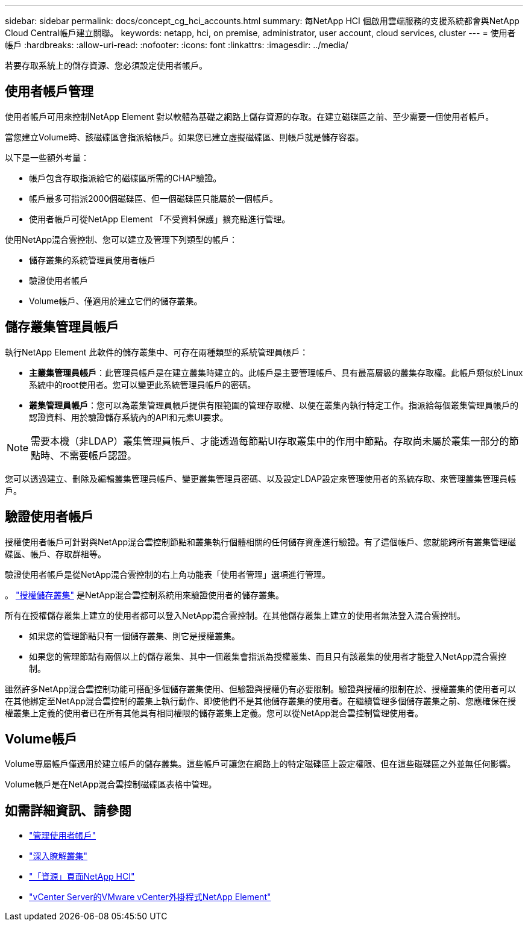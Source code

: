 ---
sidebar: sidebar 
permalink: docs/concept_cg_hci_accounts.html 
summary: 每NetApp HCI 個啟用雲端服務的支援系統都會與NetApp Cloud Central帳戶建立關聯。 
keywords: netapp, hci, on premise, administrator, user account, cloud services, cluster 
---
= 使用者帳戶
:hardbreaks:
:allow-uri-read: 
:nofooter: 
:icons: font
:linkattrs: 
:imagesdir: ../media/


[role="lead"]
若要存取系統上的儲存資源、您必須設定使用者帳戶。



== 使用者帳戶管理

使用者帳戶可用來控制NetApp Element 對以軟體為基礎之網路上儲存資源的存取。在建立磁碟區之前、至少需要一個使用者帳戶。

當您建立Volume時、該磁碟區會指派給帳戶。如果您已建立虛擬磁碟區、則帳戶就是儲存容器。

以下是一些額外考量：

* 帳戶包含存取指派給它的磁碟區所需的CHAP驗證。
* 帳戶最多可指派2000個磁碟區、但一個磁碟區只能屬於一個帳戶。
* 使用者帳戶可從NetApp Element 「不受資料保護」擴充點進行管理。


使用NetApp混合雲控制、您可以建立及管理下列類型的帳戶：

* 儲存叢集的系統管理員使用者帳戶
* 驗證使用者帳戶
* Volume帳戶、僅適用於建立它們的儲存叢集。




== 儲存叢集管理員帳戶

執行NetApp Element 此軟件的儲存叢集中、可存在兩種類型的系統管理員帳戶：

* *主叢集管理員帳戶*：此管理員帳戶是在建立叢集時建立的。此帳戶是主要管理帳戶、具有最高層級的叢集存取權。此帳戶類似於Linux系統中的root使用者。您可以變更此系統管理員帳戶的密碼。
* *叢集管理員帳戶*：您可以為叢集管理員帳戶提供有限範圍的管理存取權、以便在叢集內執行特定工作。指派給每個叢集管理員帳戶的認證資料、用於驗證儲存系統內的API和元素UI要求。



NOTE: 需要本機（非LDAP）叢集管理員帳戶、才能透過每節點UI存取叢集中的作用中節點。存取尚未屬於叢集一部分的節點時、不需要帳戶認證。

您可以透過建立、刪除及編輯叢集管理員帳戶、變更叢集管理員密碼、以及設定LDAP設定來管理使用者的系統存取、來管理叢集管理員帳戶。



== 驗證使用者帳戶

授權使用者帳戶可針對與NetApp混合雲控制節點和叢集執行個體相關的任何儲存資產進行驗證。有了這個帳戶、您就能跨所有叢集管理磁碟區、帳戶、存取群組等。

驗證使用者帳戶是從NetApp混合雲控制的右上角功能表「使用者管理」選項進行管理。

。 link:concept_hci_clusters.html#authoritative-storage-clusters["授權儲存叢集"] 是NetApp混合雲控制系統用來驗證使用者的儲存叢集。

所有在授權儲存叢集上建立的使用者都可以登入NetApp混合雲控制。在其他儲存叢集上建立的使用者無法登入混合雲控制。

* 如果您的管理節點只有一個儲存叢集、則它是授權叢集。
* 如果您的管理節點有兩個以上的儲存叢集、其中一個叢集會指派為授權叢集、而且只有該叢集的使用者才能登入NetApp混合雲控制。


雖然許多NetApp混合雲控制功能可搭配多個儲存叢集使用、但驗證與授權仍有必要限制。驗證與授權的限制在於、授權叢集的使用者可以在其他綁定至NetApp混合雲控制的叢集上執行動作、即使他們不是其他儲存叢集的使用者。在繼續管理多個儲存叢集之前、您應確保在授權叢集上定義的使用者已在所有其他具有相同權限的儲存叢集上定義。您可以從NetApp混合雲控制管理使用者。



== Volume帳戶

Volume專屬帳戶僅適用於建立帳戶的儲存叢集。這些帳戶可讓您在網路上的特定磁碟區上設定權限、但在這些磁碟區之外並無任何影響。

Volume帳戶是在NetApp混合雲控制磁碟區表格中管理。

[discrete]
== 如需詳細資訊、請參閱

* link:task_hcc_manage_accounts.html["管理使用者帳戶"]
* link:concept_hci_clusters.html["深入瞭解叢集"]
* https://www.netapp.com/hybrid-cloud/hci-documentation/["「資源」頁面NetApp HCI"^]
* https://docs.netapp.com/us-en/vcp/index.html["vCenter Server的VMware vCenter外掛程式NetApp Element"^]

